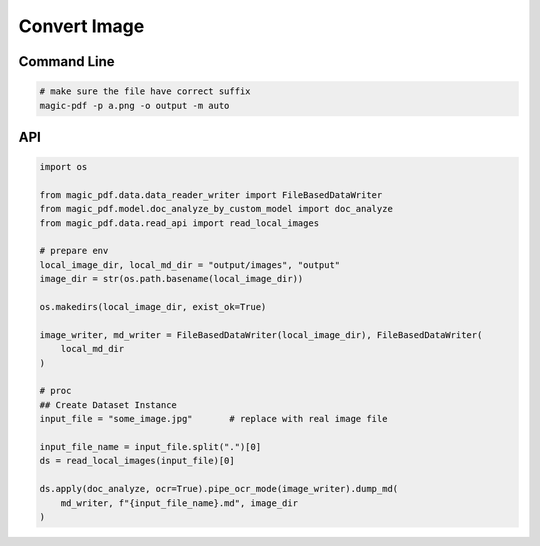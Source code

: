 

Convert Image
===============


Command Line
^^^^^^^^^^^^^

.. code:: python 

    # make sure the file have correct suffix
    magic-pdf -p a.png -o output -m auto


API 
^^^^^^

.. code:: python

    import os

    from magic_pdf.data.data_reader_writer import FileBasedDataWriter
    from magic_pdf.model.doc_analyze_by_custom_model import doc_analyze
    from magic_pdf.data.read_api import read_local_images

    # prepare env
    local_image_dir, local_md_dir = "output/images", "output"
    image_dir = str(os.path.basename(local_image_dir))

    os.makedirs(local_image_dir, exist_ok=True)

    image_writer, md_writer = FileBasedDataWriter(local_image_dir), FileBasedDataWriter(
        local_md_dir
    )

    # proc
    ## Create Dataset Instance
    input_file = "some_image.jpg"       # replace with real image file

    input_file_name = input_file.split(".")[0]
    ds = read_local_images(input_file)[0]

    ds.apply(doc_analyze, ocr=True).pipe_ocr_mode(image_writer).dump_md(
        md_writer, f"{input_file_name}.md", image_dir
    )

